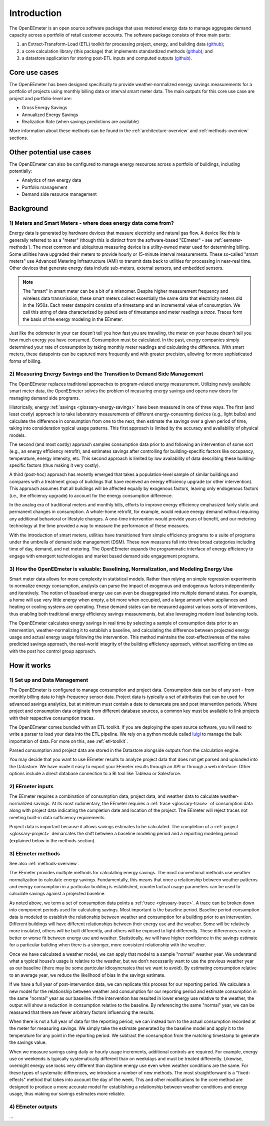 .. _introduction:

Introduction
------------

The OpenEEmeter is an open source software package that uses metered energy
data to manage aggregate demand capacity across a portfolio of retail
customer accounts. The software package consists of three main parts:

1. an Extract-Transform-Load (ETL) toolkit for processing project,
   energy, and building data
   (`github <https://github.com/impactlab/oeem-etl/>`_);
2. a core calculation library (this package) that implements standardized
   methods (`github <https://github.com/impactlab/eemeter/>`_); and
3. a datastore application for storing post-ETL inputs and computed outputs
   (`github <https://github.com/impactlab/oeem-energy-datastore/>`_).

Core use cases
^^^^^^^^^^^^^^

The OpenEEmeter has been designed specifically to provide weather-normalized
energy savings measurements for a portfolio of projects using monthly billing
data or interval smart meter data. The main outputs for this core use case
are project and portfolio-level are:

- Gross Energy Savings
- Annualized Energy Savings
- Realization Rate (when savings predictions are available)

More information about these methods can be found in the
:ref:`architecture-overview` and :ref:`methods-overview` sections.

Other potential use cases
^^^^^^^^^^^^^^^^^^^^^^^^^

The OpenEEmeter can also be configured to manage energy resources across a
portfolio of buildings, including potentially:

- Analytics of raw energy data
- Portfolio management
- Demand side resource management

Background
^^^^^^^^^^

1) Meters and Smart Meters - where does energy data come from?
""""""""""""""""""""""""""""""""""""""""""""""""""""""""""""""

Energy data is generated by hardware devices that measure electricity and
natural gas flow. A device like this is generally referred to as a
"meter" (though this is distinct from the software-based "EEmeter"
- see :ref:`eemeter-methods`). The most common and ubiquitous measuring
device is a utility-owned meter used for determining billing. Some utilities
have upgraded their meters to provide hourly or 15-minute interval
measurements. These so-called "smart meters" use Advanced Metering
Infrastructure (AMI) to transmit data back to utilities for processing in
near-real time. Other devices that generate energy data include sub-meters,
external sensors, and embedded sensors.

.. note::

    The "smart" in smart meter can be a bit of a misnomer. Despite higher
    measurement frequency and wireless data transmission, these smart meters
    collect essentially the same data that electricity meters did in the 1950s.
    Each meter datapoint consists of a timestamp and an incremental value of
    consumption. We call this  string of data characterized by paired sets of
    timestamps and meter readings a *trace*. Traces form the basis of the
    energy modeling in the EEmeter.

Just like the odometer in your car doesn’t tell you how fast you are
traveling, the meter on your house doesn’t tell you how much energy you have
consumed. Consumption must be calculated. In the past, energy companies simply
determined your rate of consumption by taking monthly meter readings and
calculating the difference. With smart meters, these datapoints can be
captured more frequently and with greater precision, allowing for more
sophisticated forms of billing.

2) Measuring Energy Savings and the Transition to Demand Side Management
""""""""""""""""""""""""""""""""""""""""""""""""""""""""""""""""""""""""

The OpenEEmeter replaces traditional approaches to program-related energy
measurement. Utilizing newly available smart meter data, the OpenEEmeter
solves the problem of measuring energy savings and opens new doors for
managing demand side programs.

Historically, energy :ref:`savings <glossary-energy-savings>` have been
measured in one of three ways. The
first (and least costly) approach is to take laboratory measurements of
different energy-consuming devices (e.g., light bulbs) and calculate the
difference in consumption from one to the next, then estimate the savings over
a given period of time, taking into consideration typical usage patterns. This
first approach is limited by the accuracy and availability of physical models.

The second (and most costly) approach samples consumption data prior to and
following an intervention of some sort (e.g., an energy efficiency retrofit),
and estimates savings after controlling for building-specific factors like
occupancy, temperature, energy intensity, etc. This second approach is limited
by low availability of data describing these building-specific factors (thus
making it very costly).

A third (post-hoc) approach has recently emerged that takes a population-level
sample of similar buildings and compares with a treatment group of buildings
that have received an energy efficiency upgrade (or other intervention). This
approach assumes that all buildings will be affected equally by exogenous
factors, leaving only endogenous factors (i.e., the efficiency upgrade) to
account for the energy consumption difference.

In the analog era of traditional meters and monthly bills, efforts to improve
energy efficiency emphasized fairly static and permanent changes in
consumption. A whole-home retrofit, for example, would reduce energy demand
without requiring any additional behavioral or lifestyle changes. A one-time
intervention would provide years of benefit, and our metering technology at
the time provided a way to measure the performance of these measures.

With the introduction of smart meters, utilities have transitioned from simple
efficiency programs to a suite of programs under the umbrella of demand side
management (DSM). These new measures fall into three broad categories
including time of day, demand, and net metering. The OpenEEmeter expands the
programmatic interface of energy efficiency to engage with emergent
technologies and market based demand side engagement programs.

3) How the OpenEEmeter is valuable: Baselining, Normalization, and Modeling Energy Use
""""""""""""""""""""""""""""""""""""""""""""""""""""""""""""""""""""""""""""""""""""""

Smart meter data allows for more complexity in statistical models. Rather than
relying on simple regression experiments to normalize energy consumption,
analysts can parse the impact of exogenous and endogenous factors
independently and iteratively. The notion of baseload energy use can even be
disaggregated into multiple demand states. For example, a home will use
very little energy when empty, a bit more when occupied, and a large amount
when appliances and heating or cooling systems are operating. These demand
states can be measured against various sorts of interventions, thus enabling
both traditional energy efficiency savings measurements, but also leveraging
modern load balancing tools.

The OpenEEmeter calculates energy savings in real time by selecting a sample
of consumption data prior to an intervention, weather-normalizing it to
establish a baseline, and calculating the difference between projected energy
usage and actual energy usage following the intervention. This method
maintains the cost-effectiveness of the naive predicted savings approach, the
real-world integrity of the building efficiency approach, without sacrificing
on time as with the post hoc control group approach.

How it works
^^^^^^^^^^^^

1) Set up and Data Management
"""""""""""""""""""""""""""""

The OpenEEmeter is configured to manage consumption and project data.
Consumption data can be of any sort - from monthly billing data to
high-frequency sensor data. Project data is typically a set of attributes that
can be used for advanced savings analytics, but at minimum must contain a date
to demarcate pre and post intervention periods. Where project and consumption
data originate from different database sources, a common key must be available
to link projects with their respective consumption traces.

The OpenEEmeter comes bundled with an ETL toolkit. If you are deploying the
open source software, you will need to write a parser to load your data into
the ETL pipeline. We rely on a python module called
`luigi <https://luigi.readthedocs.io/>`_ to manage the bulk importation of
data. For more on this, see :ref:`etl-toolkit`.

Parsed consumption and project data are stored in the Datastore alongside
outputs from the calculation engine.

You may decide that you want to use EEmeter results to analyze project data
that does not get parsed and uploaded into the Datastore. We have made it easy
to export your EEmeter results through an API or through a web interface.
Other options include a direct database connection to a BI tool like Tableau
or Salesforce.

2) EEmeter inputs
"""""""""""""""""

The EEmeter requires a combination of consumption data, project data, and
weather data to calculate weather-normalized savings. At its most rudimentary,
the EEmeter requires a :ref:`trace <glossary-trace>` of consumption data along with
project data indicating the completion date and location of the project. The
EEmeter will reject traces not meeting built-in data sufficiency requirements.

Project data is important because it allows savings estimates to be
calculated. The completion of a :ref:`project <glossary-project>`
demarcates the shift between a baseline modeling period and a reporting
modeling period (explained below in the methods section).

.. _eemeter-methods:

3) EEmeter methods
""""""""""""""""""

See also :ref:`methods-overview`.

The EEmeter provides multiple methods for calculating energy savings. The most
conventional methods use weather normalization to calculate energy savings.
Fundamentally, this means that once a relationship between weather patterns
and energy consumption in a particular building is established, counterfactual
usage parameters can be used to calculate savings against a projected baseline.

As noted above, we term a set of consumption data points a
:ref:`trace <glossary-trace>`. A trace
can be broken down into component periods used for calculating savings. Most
important is the baseline period. Baseline period consumption data is modeled
to establish the relationship between weather and consumption for a building
prior to an intervention. Different buildings will have different
relationships between their energy use and the weather. Some will be
relatively more insulated, others will be built differently, and others will
be exposed to light differently. These differences create a better or worse
fit between energy use and weather. Statistically, we will have higher
confidence in the savings estimate for a particular building when there is a
stronger, more consistent relationship with the weather.

Once we have calculated a weather model, we can apply that model to a sample
"normal" weather year. We understand what a typical house’s usage is relative
to the weather, but we don’t necessarily want to use the previous weather year
as our baseline (there may be some particular idiosyncrasies that we want to
avoid). By estimating consumption relative to an average year, we reduce the
likelihood of bias in the savings estimate.

If we have a full year of post-intervention data, we can replicate this
process for our reporting period. We calculate a new model for the
relationship between weather and consumption for our reporting period and
estimate consumption in the same "normal" year as our baseline. If the
intervention has resulted in lower energy use relative to the weather, the
output will show a reduction in consumption relative to the baseline. By
referencing the same "normal" year, we can be reassured that there are fewer
arbitrary factors influencing the results.

When there is not a full year of data for the reporting period, we can instead
turn to the actual consumption recorded at the meter for measuring savings.
We simply take the estimate generated by the baseline model and apply it to
the temperature for any point in the reporting period. We subtract the
consumption from the matching timestamp to generate the savings value.

When we measure savings using daily or hourly usage increments, additional
controls are required. For example, energy use on weekends is typically
systematically different than on weekdays and must be treated differently.
Likewise, overnight energy use looks very different than daytime energy use
even when weather conditions are the same. For these types of systematic
differences, we introduce a number of new methods. The most straightforward
is a "fixed-effects" method that takes into account the day of the week. This
and other modifications to the core method are designed to produce a more
accurate model for establishing a relationship between weather conditions and
energy usage, thus making our savings estimates more reliable.

4) EEmeter outputs
""""""""""""""""""

...
